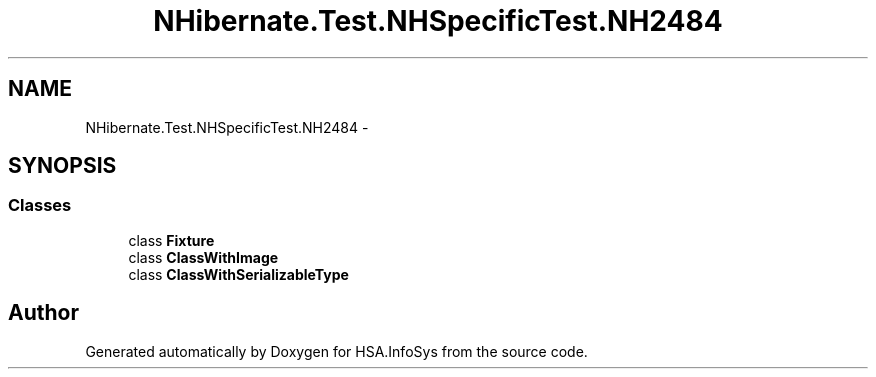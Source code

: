 .TH "NHibernate.Test.NHSpecificTest.NH2484" 3 "Fri Jul 5 2013" "Version 1.0" "HSA.InfoSys" \" -*- nroff -*-
.ad l
.nh
.SH NAME
NHibernate.Test.NHSpecificTest.NH2484 \- 
.SH SYNOPSIS
.br
.PP
.SS "Classes"

.in +1c
.ti -1c
.RI "class \fBFixture\fP"
.br
.ti -1c
.RI "class \fBClassWithImage\fP"
.br
.ti -1c
.RI "class \fBClassWithSerializableType\fP"
.br
.in -1c
.SH "Author"
.PP 
Generated automatically by Doxygen for HSA\&.InfoSys from the source code\&.
